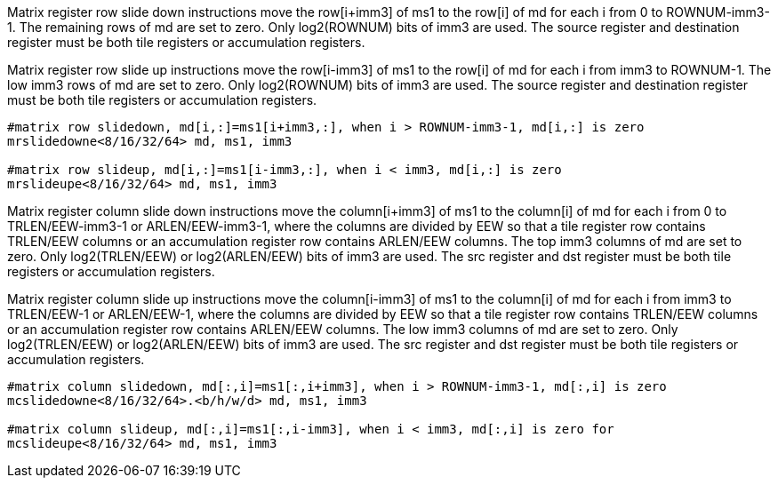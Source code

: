 Matrix register row slide down instructions move the row[i+imm3] of ms1 to the row[i] of md for each i from 0 to ROWNUM-imm3-1. The remaining rows of md are set to zero. Only log2(ROWNUM) bits of imm3 are used. The source register and destination register must be both tile registers or accumulation registers.

Matrix register row slide up instructions move the row[i-imm3] of ms1 to the row[i] of md for each i from imm3 to ROWNUM-1. The low imm3 rows of md are set to zero. Only log2(ROWNUM) bits of imm3 are used. The source register and destination register must be both tile registers or accumulation registers.

```
#matrix row slidedown, md[i,:]=ms1[i+imm3,:], when i > ROWNUM-imm3-1, md[i,:] is zero
mrslidedowne<8/16/32/64> md, ms1, imm3

#matrix row slideup, md[i,:]=ms1[i-imm3,:], when i < imm3, md[i,:] is zero
mrslideupe<8/16/32/64> md, ms1, imm3
```

Matrix register column slide down instructions move the column[i+imm3] of ms1 to the column[i] of md for each i from 0 to TRLEN/EEW-imm3-1 or ARLEN/EEW-imm3-1, where the columns are divided by EEW so that a tile register row contains TRLEN/EEW columns or an accumulation register row contains ARLEN/EEW columns. The top imm3 columns of md are set to zero. Only log2(TRLEN/EEW) or log2(ARLEN/EEW) bits of imm3 are used. The src register and dst register must be both tile registers or accumulation registers.

Matrix register column slide up instructions move the column[i-imm3] of ms1 to the column[i] of md for each i from imm3 to TRLEN/EEW-1 or ARLEN/EEW-1, where the columns are divided by EEW so that a tile register row contains TRLEN/EEW columns or an accumulation register row contains ARLEN/EEW columns. The low imm3 columns of md are set to zero. Only log2(TRLEN/EEW) or log2(ARLEN/EEW) bits of imm3 are used.  The src register and dst register must be both tile registers or accumulation registers.


```
#matrix column slidedown, md[:,i]=ms1[:,i+imm3], when i > ROWNUM-imm3-1, md[:,i] is zero
mcslidedowne<8/16/32/64>.<b/h/w/d> md, ms1, imm3

#matrix column slideup, md[:,i]=ms1[:,i-imm3], when i < imm3, md[:,i] is zero for 
mcslideupe<8/16/32/64> md, ms1, imm3
```